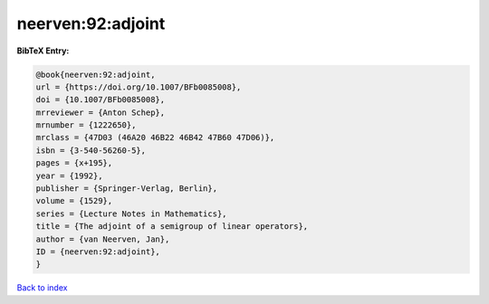 neerven:92:adjoint
==================

.. :cite:t:`neerven:92:adjoint`

.. bibliography:: ../../All.bib

**BibTeX Entry:**

.. code-block:: bibtex

   @book{neerven:92:adjoint,
   url = {https://doi.org/10.1007/BFb0085008},
   doi = {10.1007/BFb0085008},
   mrreviewer = {Anton Schep},
   mrnumber = {1222650},
   mrclass = {47D03 (46A20 46B22 46B42 47B60 47D06)},
   isbn = {3-540-56260-5},
   pages = {x+195},
   year = {1992},
   publisher = {Springer-Verlag, Berlin},
   volume = {1529},
   series = {Lecture Notes in Mathematics},
   title = {The adjoint of a semigroup of linear operators},
   author = {van Neerven, Jan},
   ID = {neerven:92:adjoint},
   }

`Back to index <../index>`_
